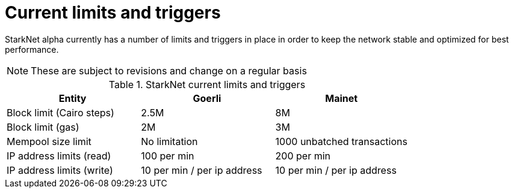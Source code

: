 [id="limits_and_triggers"]
= Current limits and triggers

StarkNet alpha currently has a number of limits and triggers in place in  order to keep the network stable and optimized for best performance.

[NOTE]
====
These are subject to revisions and change on a regular basis
====

.StarkNet current limits and triggers
[stripes=even]
|===
| Entity | Goerli | Mainet

|Block limit (Cairo steps) | 2.5M | 8M
|Block limit (gas) |2M |3M
|Mempool size limit | No limitation|1000 unbatched transactions
|IP address limits (read) | 100 per min|200 per min
|IP address limits (write)|10 per min / per ip address |10 per min / per ip address
|===
